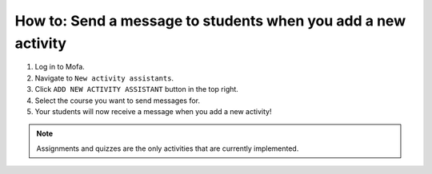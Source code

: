 #################################################################
How to: Send a message to students when you add a new activity
#################################################################

1. Log in to Mofa.
2. Navigate to ``New activity assistants``.
3. Click ``ADD NEW ACTIVITY ASSISTANT`` button in the top right.
4. Select the course you want to send messages for.
5. Your students will now receive a message when you add a new activity!

.. note:: Assignments and quizzes are the only activities that are currently implemented.
